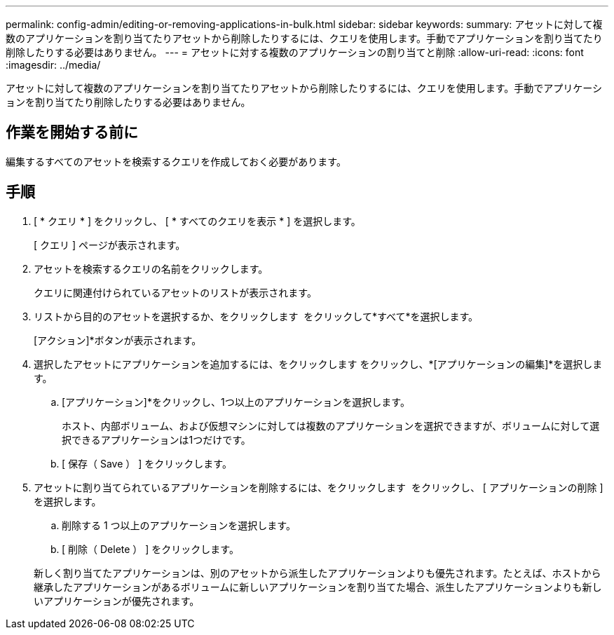 ---
permalink: config-admin/editing-or-removing-applications-in-bulk.html 
sidebar: sidebar 
keywords:  
summary: アセットに対して複数のアプリケーションを割り当てたりアセットから削除したりするには、クエリを使用します。手動でアプリケーションを割り当てたり削除したりする必要はありません。 
---
= アセットに対する複数のアプリケーションの割り当てと削除
:allow-uri-read: 
:icons: font
:imagesdir: ../media/


[role="lead"]
アセットに対して複数のアプリケーションを割り当てたりアセットから削除したりするには、クエリを使用します。手動でアプリケーションを割り当てたり削除したりする必要はありません。



== 作業を開始する前に

編集するすべてのアセットを検索するクエリを作成しておく必要があります。



== 手順

. [ * クエリ * ] をクリックし、 [ * すべてのクエリを表示 * ] を選択します。
+
[ クエリ ] ページが表示されます。

. アセットを検索するクエリの名前をクリックします。
+
クエリに関連付けられているアセットのリストが表示されます。

. リストから目的のアセットを選択するか、をクリックします image:../media/select-assets.gif[""] をクリックして*すべて*を選択します。
+
[アクション]*ボタンが表示されます。

. 選択したアセットにアプリケーションを追加するには、をクリックします image:../media/actions-button.gif[""]をクリックし、*[アプリケーションの編集]*を選択します。
+
.. [アプリケーション]*をクリックし、1つ以上のアプリケーションを選択します。
+
ホスト、内部ボリューム、および仮想マシンに対しては複数のアプリケーションを選択できますが、ボリュームに対して選択できるアプリケーションは1つだけです。

.. [ 保存（ Save ） ] をクリックします。


. アセットに割り当てられているアプリケーションを削除するには、をクリックします image:../media/actions-button.gif[""] をクリックし、 [ アプリケーションの削除 ] を選択します。
+
.. 削除する 1 つ以上のアプリケーションを選択します。
.. [ 削除（ Delete ） ] をクリックします。


+
新しく割り当てたアプリケーションは、別のアセットから派生したアプリケーションよりも優先されます。たとえば、ホストから継承したアプリケーションがあるボリュームに新しいアプリケーションを割り当てた場合、派生したアプリケーションよりも新しいアプリケーションが優先されます。



